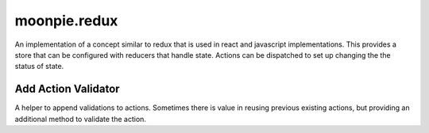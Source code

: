 moonpie.redux
=============

An implementation of a concept similar to redux that is used in react and javascript implementations.
This provides a store that can be configured with reducers that handle state. Actions can be dispatched
to set up changing the the status of state.


Add Action Validator
--------------------

A helper to append validations to actions. Sometimes there is value in reusing previous existing actions, but
providing an additional method to validate the action.


